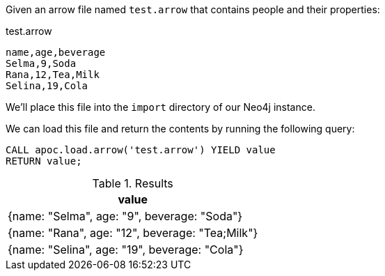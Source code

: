 Given an arrow file named `test.arrow` that contains people and their properties:

.test.arrow
----
name,age,beverage
Selma,9,Soda
Rana,12,Tea,Milk
Selina,19,Cola
----

We'll place this file into the `import` directory of our Neo4j instance.

We can load this file and return the contents by running the following query:

[source, cypher]
----
CALL apoc.load.arrow('test.arrow') YIELD value
RETURN value;
----

.Results
[opts="header",cols="1"]
|===
| value
| {name: "Selma", age: "9", beverage: "Soda"}
| {name: "Rana", age: "12", beverage: "Tea;Milk"}
| {name: "Selina", age: "19", beverage: "Cola"}
|===